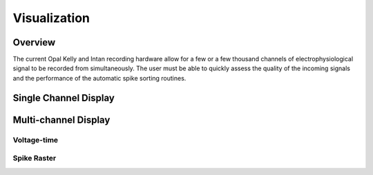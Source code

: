 ##############
Visualization
##############

*********
Overview
*********

The current Opal Kelly and Intan recording hardware allow for a few or a few thousand channels of electrophysiological signal to be recorded from simultaneously. The user must be able to quickly assess the quality of the incoming signals and the performance of the automatic spike sorting routines.

***********************
Single Channel Display
***********************


**********************
Multi-channel Display
**********************

=============
Voltage-time
=============

=============
Spike Raster
=============

